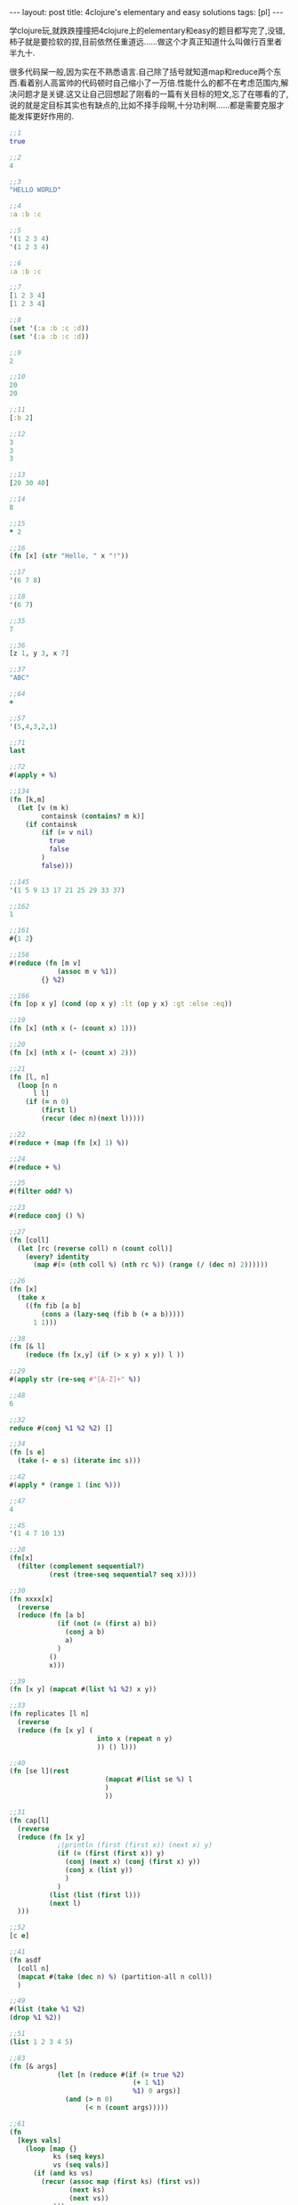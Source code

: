 #+BEGIN_HTML
---
layout: post
title: 4clojure's elementary and easy solutions
tags: [pl]
---
#+END_HTML
学clojure玩,就跌跌撞撞把4clojure上的elementary和easy的题目都写完了,没错,柿子就是要捡软的捏,目前依然任重道远......做这个才真正知道什么叫做行百里者半九十.

很多代码屎一般,因为实在不熟悉语言.自己除了括号就知道map和reduce两个东西.看着别人高富帅的代码顿时自己缩小了一万倍.性能什么的都不在考虑范围内,解决问题才是关键.这又让自己回想起了刚看的一篇有关目标的短文,忘了在哪看的了,说的就是定目标其实也有缺点的,比如不择手段啊,十分功利啊......都是需要克服才能发挥更好作用的.

#+BEGIN_SRC clojure
;;1
true

;;2
4

;;3
"HELLO WORLD"

;;4
:a :b :c

;;5
'(1 2 3 4)
'(1 2 3 4)

;;6
:a :b :c

;;7
[1 2 3 4]
[1 2 3 4]

;;8
(set '(:a :b :c :d))
(set '(:a :b :c :d))

;;9
2

;;10
20
20

;;11
[:b 2]

;;12
3
3
3

;;13
[20 30 40]

;;14
8

;;15
* 2

;;16
(fn [x] (str "Hello, " x "!"))

;;17
'(6 7 8)

;;18
'(6 7)

;;35
7

;;36
[z 1, y 3, x 7]

;;37
"ABC"

;;64
+

;;57
'(5,4,3,2,1)

;;71
last

;;72
#(apply + %)

;;134
(fn [k,m]
  (let [v (m k)
        containsk (contains? m k)]
    (if containsk
        (if (= v nil)
          true
          false
        )
        false)))

;;145
'(1 5 9 13 17 21 25 29 33 37)

;;162
1

;;161
#{1 2}

;;156
#(reduce (fn [m v]
            (assoc m v %1))
        {} %2)

;;166
(fn [op x y] (cond (op x y) :lt (op y x) :gt :else :eq))

;;19
(fn [x] (nth x (- (count x) 1)))

;;20
(fn [x] (nth x (- (count x) 2)))

;;21
(fn [l, n] 
  (loop [n n
      l l]
    (if (= n 0)
        (first l)
        (recur (dec n)(next l)))))

;;22
#(reduce + (map (fn [x] 1) %))

;;24
#(reduce + %)

;;25
#(filter odd? %)

;;23
#(reduce conj () %)

;;27
(fn [coll]
  (let [rc (reverse coll) n (count coll)]
    (every? identity 
      (map #(= (nth coll %) (nth rc %)) (range (/ (dec n) 2))))))

;;26
(fn [x]
  (take x
    ((fn fib [a b]
        (cons a (lazy-seq (fib b (+ a b))))) 
      1 1)))

;;38
(fn [& l]
    (reduce (fn [x,y] (if (> x y) x y)) l ))

;;29
#(apply str (re-seq #"[A-Z]+" %))

;;48
6

;;32
reduce #(conj %1 %2 %2) []

;;34
(fn [s e]
  (take (- e s) (iterate inc s)))

;;42
#(apply * (range 1 (inc %)))

;;47
4

;;45
'(1 4 7 10 13)

;;28
(fn[x]
  (filter (complement sequential?)
          (rest (tree-seq sequential? seq x))))

;;30
(fn xxxx[x]
  (reverse
  (reduce (fn [a b]
            (if (not (= (first a) b))
              (conj a b)
              a)
            )
          ()
          x)))

;;39
(fn [x y] (mapcat #(list %1 %2) x y))

;;33
(fn replicates [l n]
  (reverse
  (reduce (fn [x y] (
                      into x (repeat n y) 
                      )) () l)))

;;40
(fn [se l](rest
                        (mapcat #(list se %) l
                        )
                        ))

;;31
(fn cap[l]
  (reverse
  (reduce (fn [x y]
            ;(println (first (first x)) (next x) y) 
            (if (= (first (first x)) y)
              (conj (next x) (conj (first x) y))
              (conj x (list y))
              )
            ) 
          (list (list (first l))) 
          (next l)
  )))

;;52
[c e]

;;41
(fn asdf
  [coll n]
  (mapcat #(take (dec n) %) (partition-all n coll))
  )

;;49
#(list (take %1 %2)
(drop %1 %2))

;;51
(list 1 2 3 4 5)

;;83
(fn [& args]
            (let [n (reduce #(if (= true %2)
                               (+ 1 %1)
                               %1) 0 args)]
              (and (> n 0)
                   (< n (count args)))))

;;61
(fn  
  [keys vals]
    (loop [map {}
           ks (seq keys)
           vs (seq vals)]
      (if (and ks vs)
        (recur (assoc map (first ks) (first vs))
               (next ks)
               (next vs))
        map)))

;;66
(fn [a b]                                                  
  (loop [x (min a b)]                                            
    (if (or (not= 0 (mod b x)) (not= 0 (mod a x)))             
      (do                                                        
        (println x)                                             
        (recur (- x 1)))                                        
      x)))

;;81
(fn [s1 s2]
  (reduce #(if (nil? (get s2 %2))
             %1
             (conj %1 %2))
          #{} s1))

;;62
(fn iter [f x]
  (cons x (lazy-seq (iter f (f x)))))

;;107
(fn[n] #(int (Math/pow %1 n)))

;;99
(fn [a b] (map #(- (int %) 48) (seq (String/valueOf (* a b)))))

;;90
(fn [a b]
  (set (mapcat #(map
                 (fn [x]
                   (list x %)) a)
               b)))

;;63
(fn
  [f coll]
  (persistent!
   (reduce
    (fn [ret x]
      (let [k (f x)]
        (assoc! ret k (conj (get ret k []) x))))
    (transient {})
    coll)))

;;88
(fn __ [a b]
  (reduce #(if (contains? %1 %2)
             (disj %1 %2)
             (conj %1 %2))
          a
          b))

;;122
(fn [s]
  (Integer/parseInt s 2))

;;126
Class

;;143
(fn [a b]
   (apply + (map * a b)))

;;97
(fn pascal [n]
  (if (= n 1)
    [1]
    (map #(apply + %)
      (partition 2 1
        (concat [0] (pascal (- n 1)) [0])))))

;;135
(fn __ [& l]
  (reduce #(if (number? %2)
             (%1 %2)
             (fn [i]
               (%2 %1 i))
             )
          l))

;;95
(fn __ [tree]
  (if (and (or (vector? tree)
               (seq? tree))
           (= (count tree) 3))
    (and (__ (second tree)) (__ (second (rest tree))))
    (if (and (not (vector? tree)) (not (seq? tree)))
      (if (= false tree)
        false
        true)
      false
      )))

;;118
(fn mymap [f coll]
  (if (false? (empty? coll))
        (lazy-seq
          (cons (f (first coll)) (mymap f (rest coll))))))

;;120
(fn __ [l]
  (reduce 
   (fn inside-reduce [a b]
  (if (< b ((fn sum_square [l]
  (reduce #(+ %1 (* %2 %2))
          0
          l)) ((fn seq_number [n]
  (map #(- (int %) 48)
       (seq (String/valueOf n)))) b)))
    (+ a 1)
    a))
   
          0
          l))

;;128
(fn __ [s]
  (let [suit-table {"D" :diamond, "H" :heart, "C" :club, "S" :spades}
        rank-table {"A" 12,
                    "K" 11,
                    "Q" 10,
                    "J" 9,
                    "T" 8,
                    "9" 7,
                    "8" 6,
                    "7" 5,
                    "6" 4,
                    "5" 3,
                    "4" 2,
                    "3" 1,
                    "2" 0}
        ss (seq s)]
    (println (first ss)
             (second ss))
    (assoc {}
      :suit (suit-table (str (first ss)))
      :rank (rank-table (str (second ss))))))

;;100
(fn __ [& args] 
  (reduce (fn lcm [a b]
            (/  (* a b)((fn gcd [a b]
                          (if (= b 0)
                            a
                            (gcd b (mod a b)))) a b) ))
          args))

;;157
(fn __[coll]
  (loop [x (- (count coll) 1)
         l []]
    (if (>= x 0)
      (recur (- x 1)
             (conj l (list (nth coll x) x)))
      (reverse l)
    )))

;;96
(fn __ [tree]
  (let [[v l r] tree]
    (= l ((fn reflect [tree]
            (if (nil? tree)
              tree
              (let [[v l r] tree]
                (list v (reflect r) (reflect l)))))
          r))))

;;147
(fn __ [coll]
  (cons coll (lazy-seq (__ ((fn next-pacscal [coll]
    (conj (loop [length (- (count coll) 1) 
                 i 0
                 l [(first coll)]]
            (if (< i length)
              (recur
               length
               (inc i)
               (conj l (bigint (+ (nth  coll i) (nth coll (inc i))))))
              l))
          (last coll))) coll )) ) ))

;;146
#(reduce (fn [a b](assoc a (first b) (second b))) 
        {}
        (mapcat (fn [x]
                  (let [[k v] x]
                    (mapcat (fn [x]
                              (let [[kin vin] x]
                                {[k kin] vin}
                                )) 
                            v)))
                %))

;;153
(fn __ [coll]
  (let [x (mapcat #((fn [t] (mapcat (fn [y] (list y)) t)) %) coll)]
    (= 0 (count (filter #(> % 1) (mapcat #(list (count (filter ((fn [a] (fn [b] (= a b)))

                                                                %) x))) x )))) 
    ))

;;173
op n
#+END_SRC
